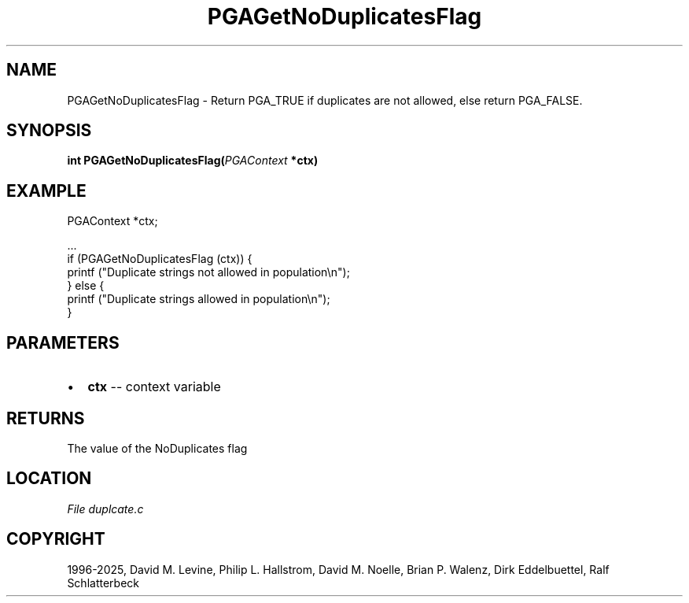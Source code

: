 .\" Man page generated from reStructuredText.
.
.
.nr rst2man-indent-level 0
.
.de1 rstReportMargin
\\$1 \\n[an-margin]
level \\n[rst2man-indent-level]
level margin: \\n[rst2man-indent\\n[rst2man-indent-level]]
-
\\n[rst2man-indent0]
\\n[rst2man-indent1]
\\n[rst2man-indent2]
..
.de1 INDENT
.\" .rstReportMargin pre:
. RS \\$1
. nr rst2man-indent\\n[rst2man-indent-level] \\n[an-margin]
. nr rst2man-indent-level +1
.\" .rstReportMargin post:
..
.de UNINDENT
. RE
.\" indent \\n[an-margin]
.\" old: \\n[rst2man-indent\\n[rst2man-indent-level]]
.nr rst2man-indent-level -1
.\" new: \\n[rst2man-indent\\n[rst2man-indent-level]]
.in \\n[rst2man-indent\\n[rst2man-indent-level]]u
..
.TH "PGAGetNoDuplicatesFlag" "3" "2025-04-19" "" "PGAPack"
.SH NAME
PGAGetNoDuplicatesFlag \- Return PGA_TRUE if duplicates are not allowed, else return PGA_FALSE. 
.SH SYNOPSIS
.B int PGAGetNoDuplicatesFlag(\fI\%PGAContext\fP *ctx) 
.sp
.SH EXAMPLE
.sp
.EX
PGAContext *ctx;

\&...
if (PGAGetNoDuplicatesFlag (ctx)) {
    printf (\(dqDuplicate strings not allowed in population\en\(dq);
} else {
    printf (\(dqDuplicate strings allowed in population\en\(dq);
}
.EE

 
.SH PARAMETERS
.IP \(bu 2
\fBctx\fP \-\- context variable 
.SH RETURNS
The value of the NoDuplicates flag
.SH LOCATION
\fI\%File duplcate.c\fP
.SH COPYRIGHT
1996-2025, David M. Levine, Philip L. Hallstrom, David M. Noelle, Brian P. Walenz, Dirk Eddelbuettel, Ralf Schlatterbeck
.\" Generated by docutils manpage writer.
.
